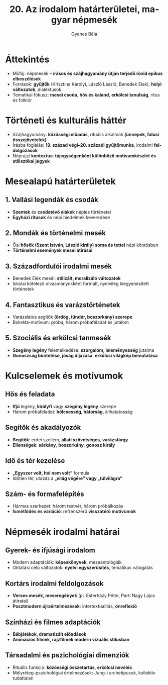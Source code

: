 #+TITLE: 20. Az irodalom határterületei, magyar népmesék
#+AUTHOR: Gyenes Béla
#+LANGUAGE: hu
* Áttekintés
- Műfaj: népmesék – *írásos és szájhagyomány útján terjedő rövid epikus elbeszélések*  
- Források: *gyűjtők* (Krisztina Károlyi, László László, Benedek Elek), *helyi változatok*, dialektusok  
- Tematikai fókusz: *mesei csoda*, *hős és kaland*, *erkölcsi tanulság*, rítus és folklór  

* Történeti és kulturális háttér
- Szájhagyomány: *közösségi előadás*, rituális alkalmak *(ünnepek, falusi összejövetelek)*  
- Írásba foglalás: *19. század végi–20. századi gyűjtőmunka*, irodalmi *feldolgozások*  
- Néprajzi *kontextus*: *tájegységenként különböző motívumkészlet és stilisztikai jegyek*  

* Mesealapú határterületek
** 1. *Vallási legendák és csodák*
- *Szentek* és *csodatévő alakok* népies történetei  
- *Egyházi rítusok* és népi hiedelmek keveredése  

** 2. Mondák és történelmi mesék
- Ősi *hősök (Szent István, László király) sorsa és tettei* népi köntösben  
- *Történelmi események mesei átírásai*  

** 3. Századfordulói irodalmi mesék
- Benedek Elek meséi: *stilizált, moralizáló változatok* 
- Iskolai kötelező olvasmányokként formált, nyelvileg kiegyenesített történetek  

** 4. Fantasztikus és varázstörténetek
- Varázslatos segítők *(ördög, tündér, boszorkány) szerepe*  
- Bokréta-motívum: próba, három próbafeladat és jutalom  

** 5. Szociális és erkölcsi tanmesék
- *Szegény legény* felemelkedése: *szorgalom, leleményesség* jutalma  
- *Gonoszság büntetése, jóság díjazása*: *erkölcsi világkép bemutatása*  

* Kulcselemek és motívumok
** *Hős és feladata*
- *Ifjú* legény, *királyfi* vagy *szegény legény* szerepe  
- Három próbafeladat: *bölcsesség, bátorság*, állhatatosság  

** Segítők és akadályozók
- *Segítők*: erdei szellem, *állati szövetséges*, *varázstárgy*  
- *Ellenségek*: *sárkány*, *boszorkány*, *gonosz király*  

** Idő és tér kezelése
- *„Egyszer volt, hol nem volt”* formu­la  
- Időtlen tér, utazás a *„világ végére” vagy „túlvilágra”*

** Szám- és formafelépítés
- Hármas szerkezet: három testvér, három próbálkozás  
- *Ismétlődés és variáció*: refrénszerű *visszatérő motívumok*  

* Népmesék irodalmi határai
** Gyerek- és ifjúsági irodalom
- Modern adaptációk: *képeskönyvek*, meseantológiák  
- Oktatási célú változatok: *nyelvi egyszerűsítés*, tematikus válogatás  

** Kortárs irodalmi feldolgozások
- *Verses mesék, meseregények* (pl. Esterházy Péter, Parti Nagy Lajos átiratai)  
- *Posztmodern újraértelmezések*: intertextualitás, *önreflexió*  

** Színházi és filmes adaptációk
- *Bábjátékok, dramatizált előadások*  
- *Animációs filmek, rajzfilmek modern vizuális stílusban*  

** Társadalmi és pszichológiai dimenziók
- Rituális funkció: *közösségi összetartás*, *erkölcsi nevelés*  
- Mélyréteg-pszichológiai értelmezések: Jung-i archetípusok, kollektív tudattalan  

